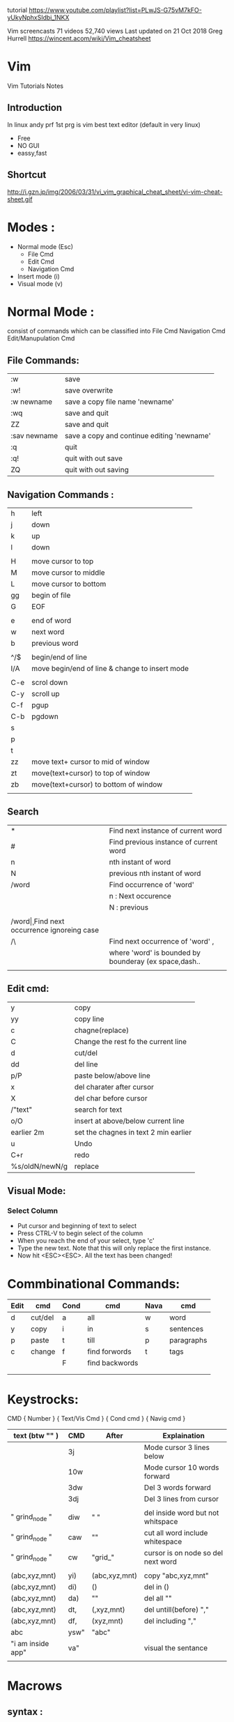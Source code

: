 tutorial 
https://www.youtube.com/playlist?list=PLwJS-G75vM7kFO-yUkyNphxSIdbi_1NKX

Vim screencasts
71 videos 52,740 views Last updated on 21 Oct 2018
Greg Hurrell
https://wincent.acom/wiki/Vim_cheatsheet
* Vim
Vim Tutorials Notes
** Introduction
In linux andy prf 1st prg is vim best text editor (default in very linux)

- Free
- NO GUI
- eassy,fast
** Shortcut
http://i.gzn.jp/img/2006/03/31/vi_vim_graphical_cheat_sheet/vi-vim-cheat-sheet.gif
* Modes :
- Normal mode (Esc)
 - File Cmd
 - Edit Cmd
 - Navigation Cmd
- Insert mode (i)
- Visual mode (v)

* Normal Mode : 
consist of commands  which can be classified into 
File Cmd
Navigation Cmd
Edit/Manupulation Cmd

** File Commands:
| :w           | save                                       |
| :w!          | save overwrite                             |
| :w newname   | save a copy file name 'newname'            |
| :wq          | save and quit                              |
| ZZ           | save and quit                              |
| :sav newname | save a copy and continue editing 'newname' |
| :q           | quit                                       |
| :q!          | quit with out save                         |
| ZQ           | quit with out saving                       |
** Navigation Commands :
| h   | left                                           |
| j   | down                                           |
| k   | up                                             |
| l   | down                                           |
|     |                                                |
| H   | move cursor to top                             |
| M   | move cursor to middle                          |
| L   | move cursor to bottom                          |
| gg  | begin of file                                  |
| G   | EOF                                            |
|     |                                                |
| e   | end of word                                    |
| w   | next word                                      |
| b   | previous word                                  |
|     |                                                |
| ^/$ | begin/end of line                              |
| I/A | move begin/end of line & change to insert mode |
|     |                                                |
| C-e | scrol down                                     |
| C-y | scroll up                                      |
| C-f | pgup                                           |
| C-b | pgdown                                         |
| s   |                                                |
| p   |                                                |
| t   |                                                |
| zz  | move text+ cursor  to mid of window            |
| zt  | move(text+cursor) to top of window             |
| zb  | move(text+cursor) to bottom of window          |
|     |                                                |
** Search 
| *       | Find next instance of current word                    |
| #       | Find previous instance of current word                |
| n       | nth instant of word                                   |
| N       | previous nth instant of word                          |
| /word   | Find occurrence of 'word'                             |
|         | n : Next occurence                                    |
|         | N : previous                                          |
|         |                                                       |
| /word\c | Find next occurrence ignoreing case                   |
| /\word\ | Find next occurrence of 'word' ,                      |
|         | where 'word' is bounded by bounderay (ex space,dash.. |
|         |                                                       |
** Edit cmd:
| y              | copy                                  |
| yy             | copy line                             |
| c              | chagne(replace)                       |
| C              | Change the rest fo the current line   |
| d              | cut/del                               |
| dd             | del line                              |
| p/P            | paste below/above line                |
| x              | del charater after cursor             |
| X              | del char before cursor                |
| /"text"        | search for text                       |
| o/O            | insert \n at above/below current line |
| earlier 2m     | set the chagnes in text 2 min earlier |
| u              | Undo                                  |
| C+r            | redo                                  |
| %s/oldN/newN/g | replace                               |

** Visual Mode:
*** Select Column	
- Put cursor and beginning of text to select
- Press CTRL-V to begin select of the column
- When you reach the end of your select, type 'c'
- Type the new text. Note that this will only replace the first instance.
- Now hit <ESC><ESC>. All the text has been changed!

* Commbinational Commands:

| Edit | cmd     | Cond | cmd            | Nava | cmd        |
|------+---------+------+----------------+------+------------|
| d    | cut/del | a    | all            | w    | word       |
| y    | copy    | i    | in             | s    | sentences  |
| p    | paste   | t    | till           | p    | paragraphs |
| c    | change  | f    | find forwords  | t    | tags       |
|      |         | F    | find backwords |      |            |
|      |         |      |                |      |            |
|      |         |      |                |      |            |
* Keystrocks:
CMD		{ Number } { Text/Vis Cmd } { Cond cmd } { Navig cmd }

| text (btw "" )    | CMD  | After         | Explaination                       |
|-------------------+------+---------------+------------------------------------|
|                   | 3j   |               | Mode cursor 3 lines below          |
|                   | 10w  |               | Mode cursor 10 words forward       |
|                   | 3dw  |               | Del 3 words forward                |
|                   | 3dj  |               | Del 3 lines from cursor            |
|                   |      |               |                                    |
| " grind_node "    | diw  | "  "          | del inside word but not whitspace  |
| " grind_node "    | caw  | ""            | cut all word include whitespace    |
| " grind_node "    | cw   | "grid_"       | cursor is on node so del next word |
|                   |      |               |                                    |
| (abc,xyz,mnt)     | yi)  | (abc,xyz,mnt) | copy "abc,xyz,mnt"                 |
| (abc,xyz,mnt)     | di)  | ()            | del in ()                          |
| (abc,xyz,mnt)     | da)  | ""            | del all ""                         |
| (abc,xyz,mnt)     | dt,  | (,xyz,mnt)    | del untill(before) ","             |
| (abc,xyz,mnt)     | df,  | (xyz,mnt)     | del including ","                  |
| abc               | ysw" | "abc"         |                                    |
| "i am inside app" | va"  |               | visual the sentance                |
|                   |      |               |                                    |

*  Macrows
** syntax :
#+BEGIN_SRC sh
g{resister}
# do the things
q
eg:
qw
I # move to start of line
del var space esc H # end of line
q # stop recording
# To run macro
@w
#+END_SRC

** paly macro:
	@"register name"
** Vimrc : 
	Vimrc is a file where all the vim setting are done manually adding packages
	If pakages are more in order to manage the packages there are Package manager
	vindle
	vim-plugin
	pathogen

site for packages : 
	vim awasome
	

* Basic Packages :
	nerd tree : 	file view
	ctrlp:		fuzzy file finder
	fugitive 	git tool
	suytastic	syntax charcker/
	auto-pair
	super tab
* Tmux
	Terminal Multiplexing
	View adn control multi consoles
	Preconfigure Environment
	Paralle 
#+BEGIN_SRC sh
tmux new-session -s "session name"
#+END_SRC 

split a pane horizontally Ctrl + b "
split a pane vertically   Ctrl + b %

switch between panes : Ctrl + b (left, right, up, down)
kill pane : Ctrl + b x

Here is a list of a few basic tmux commands:

    Ctrl+b " — split pane horizontally.
    Ctrl+b % — split pane vertically.
    Ctrl+b arrow key — switch pane.
    Hold Ctrl+b, don’t release it and hold one of the arrow keys — resize pane.
    Ctrl+b c — (c)reate a new window.
    Ctrl+b n — move to the (n)ext window.
    Ctrl+b p — move to the (p)revious window.
    z        -- zoom in/out  the pane
    Ctrl+b x - kill the pane
** Create and mange windows
Create a new window     : Ctrl + b  c 
move to previous window : Ctrl + b p

Rename window: the pane : Ctrl + b ,
** Session
Disconnect your session : Ctrl + b + d
reconnect to tmux : tmux attach
Or open new session:
tmux
to see the tmux session 

#+BEGIN_SRC sh
# to see the tmux session 
ps aux |grep tmux #or
tmux list-sessions # tmux ls
#0: 1 window (created mon Nov 11 18:55:28 2019) 
#1: 1 window (created mon Nov 11 18:55:28 2019) (attached)
tmux attach -t 1 # To second session
#or
tmux a -t 1
#+END_SRC

Rename the session : Ctrl + b $
create a new session with name : tmux new -s "my project"
Show list of session : Ctrl + b s

** Customisation and tweek
nano .tmux.conf # tmux is configuration file

past the conf from https://pastebin.com/CDEVZTSC
* Vimrc
#+BEGIN_SRC sh
  call plug#begin()
          Plug 'scrooloose/nerdtree'
          Plug 'scrooloose/syntastic'
          Plug 'tpope/vim-surround'
          Plug 'altercation/vim-colors-solarized'
          Plug 'flazz/vim-colorschemes'
          Plug 'ervandew/supertab'
  call plug#end()
  colorscheme molokai
  "set nu
  "autocmd vimenter * NERDTree   " auto open Nerdtree
  let g:NERDTreeDirArrowExpandable = '▸'
  let g:NERDTreeDirArrowCollapsible = '▾'

  map <C-N> : NERDTreeToggle<CR>
#+END_SRC
* multi-tab (horizontal/Vertical)
 horizontal :new
split horizontal(down) : split <file-name>
split vertial (from left) : vsplit <file-name>
new window- leftsize vertial : vnew

Toggle cursor between windows: C-w C-w
move cursor to up,down,left,right : C-w + [k,j,h,l]
moving window to up,down,left,right : C-w + [K,J,H,L]

Re-size : C-w -/+  (height dec/inc)
or 12 C-w - : decreace size by 12

Re-size : C-w </> (width dec/in)
Equlize size of widow : C-w =

** Tab
 :tabnew
switch btw tabs : gt
switch btw tabs reverse :gT
move window inside multi-window to tab from C-w T
switch btw
* Tmux 
